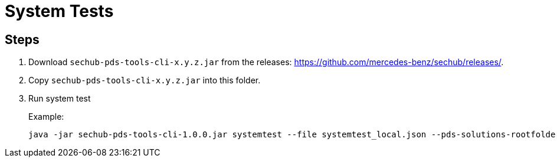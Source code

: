= System Tests

== Steps

. Download `sechub-pds-tools-cli-x.y.z.jar` from the releases: https://github.com/mercedes-benz/sechub/releases/.
. Copy `sechub-pds-tools-cli-x.y.z.jar` into this folder.
. Run system test
+
Example:
+
----
java -jar sechub-pds-tools-cli-1.0.0.jar systemtest --file systemtest_local.json --pds-solutions-rootfolder ../../ --sechub-solution-rootfolder ../../../sechub-solution
----